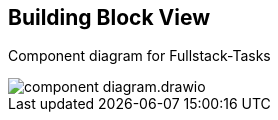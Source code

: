 [[section-building-block-view]]


== Building Block View

[.text-center]
Component diagram for Fullstack-Tasks

image::../images/component-diagram.drawio.png[align="center"]